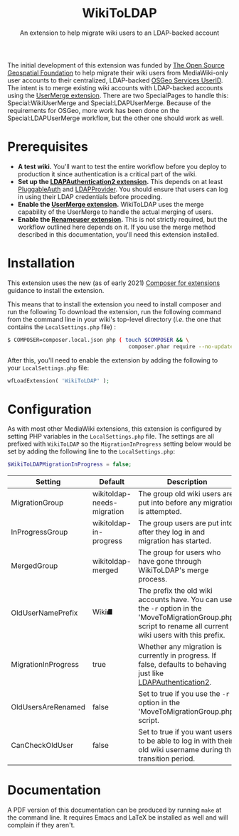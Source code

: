 
#+TITLE: WikiToLDAP
#+SUBTITLE: An extension to help migrate wiki users to an LDAP-backed account

The initial development of this extension was funded by [[https://www.osgeo.org/][The Open Source Geospatial Foundation]] to help migrate their wiki users from MediaWiki-only user accounts to their centralized, LDAP-backed [[https://www.osgeo.org/community/getting-started-osgeo/osgeo_userid/][OSGeo Services UserID]].  The intent is to merge existing wiki accounts with LDAP-backed accounts using the [[https://www.mediawiki.org/wiki/Extension:UserMerge][UserMerge extension]].  There are two SpecialPages to handle this: Special:WikiUserMerge and Special:LDAPUserMerge. Because of the requirements for OSGeo, more work has been done on the Special:LDAPUserMerge workflow, but the other one should work as well.

* Prerequisites
- *A test wiki.* You'll want to test the entire workflow before you deploy to production it since authentication is a critical part of the wiki.
- *Set up the [[https://www.mediawiki.org/wiki/Extension:LDAPAuthentication2][LDAPAuthentication2 extension]].* This depends on at least [[https://www.mediawiki.org/wiki/Extension:PluggableAuth][PluggableAuth]] and [[https://www.mediawiki.org/wiki/Extension:LDAPProvider][LDAPProvider]].  You should ensure that users can log in using their LDAP credentials before proceding.
- *Enable the [[https://www.mediawiki.org/wiki/Extension:UserMerge][UserMerge extension]].* WikiToLDAP uses the merge capability of the UserMerge to handle the actual merging of users.
- *Enable the [[https://www.mediawiki.org/wiki/Extension:Renameuser][Renameuser extension]].* This is not strictly required, but the workflow outlined here depends on it.  If you use the merge method described in this documentation, you'll need this extension installed.
* Installation
This extension uses the new (as of early 2021) [[https://www.mediawiki.org/wiki/Composer/For_extensions][Composer for extensions]] guidance to install the extension.

This means that to install the extension you need to install composer and run the following To download the extension, run the following command from the command line in your wiki's top-level directory (/i.e./ the one that contains the =LocalSettings.php= file) :
#+begin_src bash
  $ COMPOSER=composer.local.json php ( touch $COMPOSER && \
										composer.phar require --no-update mediawiki/wiki-to-ldap )
#+end_src
After this, you'll need to enable the extension by adding the following to your =LocalSettings.php= file:
#+begin_src php
wfLoadExtension( 'WikiToLDAP' );
#+end_src
* Configuration
As with most other MediaWiki extensions, this extension is configured by setting PHP variables in the =LocalSettings.php= file.  The settings are all prefixed with =WikiToLDAP= so the =MigrationInProgress= setting below would be set by adding the following line to the =LocalSettings.php=:
#+begin_src php
$WikiToLDAPMigrationInProgress = false;
#+end_src

| Setting             | Default                    | Description                                                                                                                                                    |
|---------------------+----------------------------+----------------------------------------------------------------------------------------------------------------------------------------------------------------|
| MigrationGroup      | wikitoldap-needs-migration | The group old wiki users are put into before any migration is attempted.                                                                                       |
| InProgressGroup     | wikitoldap-in-progress     | The group users are put into after they log in and migration has started.                                                                                      |
| MergedGroup         | wikitoldap-merged          | The group for users who have gone through WikiToLDAP's merge process.                                                                                          |
| OldUserNamePrefix   | Wiki⛘                      | The prefix the old wiki accounts have. You can use the =-r= option in the 'MoveToMigrationGroup.php' script to rename all current wiki users with this prefix. |
| MigrationInProgress | true                       | Whether any migration is currently in progress.  If false, defaults to behaving just like [[https://www.mediawiki.org/wiki/Extension:LDAPAuthentication2][LDAPAuthentication2]].                                                 |
| OldUsersAreRenamed  | false                      | Set to true if you use the =-r= option in the 'MoveToMigrationGroup.php' script.                                                                               |
| CanCheckOldUser     | false                      | Set to true if you want users to be able to log in with their old wiki username during the transition period.                                                  |


* Documentation
A PDF version of this documentation can be produced by running =make= at the command line.  It requires Emacs and LaTeX be installed as well and will complain if they aren't.

